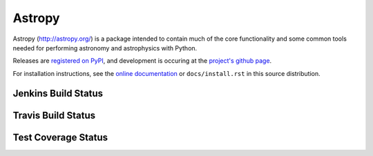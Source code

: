=======
Astropy
=======

.. image:: https://pypip.in/v/astropy/badge.png
    :target: https://pypi.python.org/pypi/astropy

.. image:: https://pypip.in/d/astropy/badge.png
    :target: https://pypi.python.org/pypi/astropy

Astropy (http://astropy.org/) is a package intended to contain much of
the core functionality and some common tools needed for performing
astronomy and astrophysics with Python.

Releases are `registered on PyPI <http://pypi.python.org/pypi/astropy>`_,
and development is occuring at the
`project's github page <http://github.com/astropy/astropy>`_.

For installation instructions, see the `online documentation <http://docs.astropy.org/>`_
or  ``docs/install.rst`` in this source distribution.

Jenkins Build Status
--------------------

.. image:: https://jenkins.shiningpanda-ci.com/astropy/job/astropy-master-debian-multiconfig/badge/icon
    :target: https://jenkins.shiningpanda-ci.com/astropy/job/astropy-master-debian-multiconfig/
    
Travis Build Status
-------------------

.. image:: https://travis-ci.org/astropy/astropy.png
    :target: https://travis-ci.org/astropy/astropy

Test Coverage Status
--------------------

.. image:: https://coveralls.io/repos/astropy/astropy/badge.png
    :target: https://coveralls.io/r/astropy/astropy
